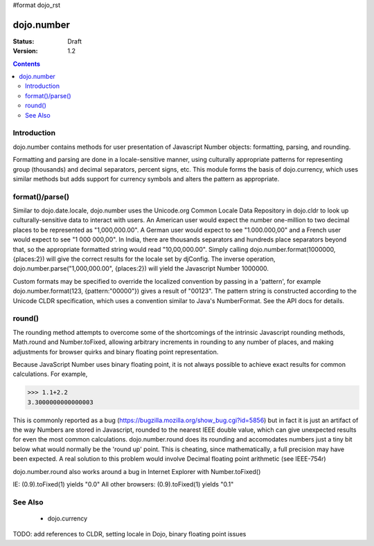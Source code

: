 #format dojo_rst

dojo.number
===========

:Status: Draft
:Version: 1.2

.. contents::
  :depth: 2


============
Introduction
============

dojo.number contains methods for user presentation of Javascript Number objects: formatting, parsing, and rounding.

Formatting and parsing are done in a locale-sensitive manner, using culturally appropriate patterns for representing group (thousands) and decimal separators, percent signs, etc.  This module forms the basis of dojo.currency, which uses similar methods but adds support for currency symbols and alters the pattern as appropriate.


================
format()/parse()
================

Similar to dojo.date.locale, dojo.number uses the Unicode.org Common Locale Data Repository in dojo.cldr to look up culturally-sensitive data to interact with users.  An American user would expect the number one-million to two decimal places to be represented as "1,000,000.00".  A German user would expect to see "1.000.000,00" and a French user would expect to see "1 000 000,00".  In India, there are thousands separators and hundreds place separators beyond that, so the appropriate formatted string would read "10,00,000.00".  Simply calling dojo.number.format(1000000, {places:2}) will give the correct results for the locale set by djConfig.  The inverse operation, dojo.number.parse("1,000,000.00", {places:2}) will yield the Javascript Number 1000000.

Custom formats may be specified to override the localized convention by passing in a 'pattern', for example dojo.number.format(123, {pattern:"00000"}) gives a result of "00123".  The pattern string is constructed according to the Unicode CLDR specification, which uses a convention similar to Java's NumberFormat.  See the API docs for details.


=======
round()
=======

The rounding method attempts to overcome some of the shortcomings of the intrinsic Javascript rounding methods, Math.round and Number.toFixed, allowing arbitrary increments in rounding to any number of places, and making adjustments for browser quirks and binary floating point representation.

Because JavaScript Number uses binary floating point, it is not always possible to achieve exact results for common calculations.  For example,

>>> 1.1+2.2
3.3000000000000003

This is commonly reported as a bug (https://bugzilla.mozilla.org/show_bug.cgi?id=5856) but in fact it is just an artifact of the way Numbers are stored in Javascript, rounded to the nearest IEEE double value, which can give unexpected results for even the most common calculations.  dojo.number.round does its rounding and accomodates numbers just a tiny bit below what would normally be the 'round up' point.  This is cheating, since mathematically, a full precision may have been expected.  A real solution to this problem would involve Decimal floating point arithmetic (see IEEE-754r)

dojo.number.round also works around a bug in Internet Explorer with Number.toFixed()

IE: (0.9).toFixed(1) yields "0.0"
All other browsers: (0.9).toFixed(1) yields "0.1"


========
See Also
========

 * dojo.currency

TODO: add references to CLDR, setting locale in Dojo, binary floating point issues
